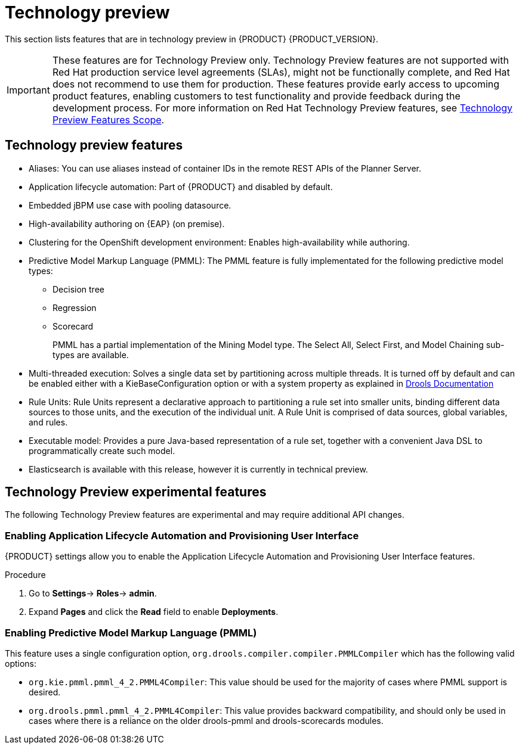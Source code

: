 [id='rn-tech-preview-con']
= Technology preview

This section lists features that are in technology preview in {PRODUCT} {PRODUCT_VERSION}. 

[IMPORTANT]
====
These features are for Technology Preview only. Technology Preview features
are not supported with Red Hat production service level agreements (SLAs), might
not be functionally complete, and Red Hat does not recommend to use them for
production. These features provide early access to upcoming product features,
enabling customers to test functionality and provide feedback during the
development process.
For more information on Red Hat Technology Preview features,
see https://access.redhat.com/support/offerings/techpreview/[Technology Preview Features Scope].
====

== Technology preview features

* Aliases: You can use aliases instead of container IDs in the remote REST APIs of the Planner Server.
* Application lifecycle automation: Part of {PRODUCT} and disabled by default.
//* Content Management System (CMS) page: Part of {PRODUCT} and disabled by default.
* Embedded jBPM use case with pooling datasource.
* High-availability authoring on {EAP} (on premise).
//* OpenShift Container Platform: Provisioning user interface: Enables you to provision a server on OpenShift while running the selected project build from Decision Central. It is part of {PRODUCT} and disabled by default.
* Clustering for the OpenShift development environment: Enables high-availability while authoring.
//https://issues.jboss.org/browse/BAPL-896
//* Monitoring console: Enables you to manage containers, process instances, tasks, dashboards, and other runtime capabilities. No authoring capabilities are available.
* Predictive Model Markup Language (PMML): The PMML feature is fully implementated for the following predictive model types:
** Decision tree
** Regression
** Scorecard
+
PMML has a partial implementation of the Mining Model type. The Select All, Select First, and Model Chaining sub-types are available.

* Multi-threaded execution: Solves a single data set by partitioning across multiple threads. It is turned off by default and can be enabled either with a KieBaseConfiguration option or with a system property as explained in http://docs.jboss.org/drools/release/7.5.0.Final/drools-docs/html_single/#_multi-threaded_rule_engine[Drools Documentation]
* Rule Units: Rule Units represent a declarative approach to partitioning a rule set into smaller units, binding different data sources to those units, and the execution of the individual unit. A Rule Unit is comprised of data sources, global variables, and rules.
* Executable model: Provides a pure Java-based representation of a rule set, together with a convenient Java DSL to programmatically create such model. 
//https://issues.jboss.org/browse/BXMSDOC-2588
* Elasticsearch is available with this release, however it is currently in technical preview.

== Technology Preview experimental features
The following Technology Preview features are experimental and may require additional API changes.

=== Enabling Application Lifecycle Automation and Provisioning User Interface
{PRODUCT} settings allow you to enable the Application Lifecycle Automation and Provisioning User Interface features.

.Procedure
. Go to *Settings*-> *Roles*-> *admin*.
. Expand *Pages* and click the *Read* field to enable *Deployments*.


=== Enabling Predictive Model Markup Language (PMML)
This feature uses a single configuration option, `org.drools.compiler.compiler.PMMLCompiler` which has the following valid options:

* `org.kie.pmml.pmml_4_2.PMML4Compiler`: This value should be used for the majority of cases where PMML support is desired.
* `org.drools.pmml.pmml_4_2.PMML4Compiler`: This value provides backward compatibility, and should only be used in cases where there is a reliance on the older drools-pmml and drools-scorecards modules.